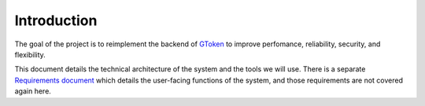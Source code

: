 Introduction
============

The goal of the project is to reimplement the backend of GToken_ to improve perfomance, reliability, security, and flexibility. 

This document details the technical architecture of the system and the tools we will use. There is a separate `Requirements document`_ which details the user-facing functions of the system, and those requirements are not covered again here.

.. _GToken: http://www.gtoken.com/
.. _`Requirements document`: https://docs.google.com/document/d/1EKpY4vhiTIL3--P0YUlELj1onK3Dr6nJEbVYH2q1zGc/edit#heading=h.xb5psoc67amd
